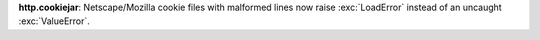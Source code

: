 **http.cookiejar**: Netscape/Mozilla cookie files with malformed lines now
raise :exc:`LoadError` instead of an uncaught :exc:`ValueError`.
